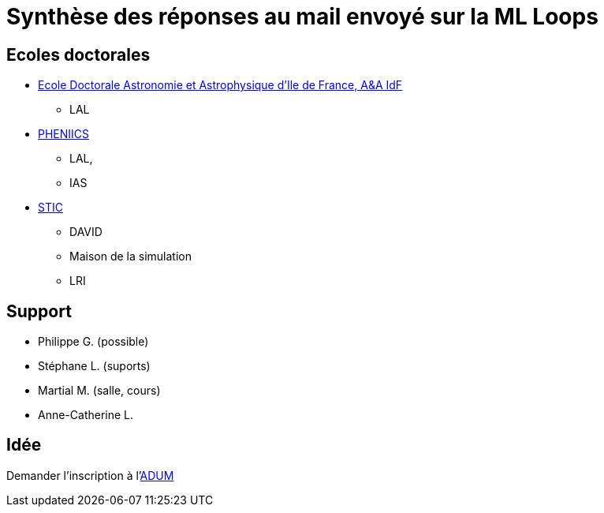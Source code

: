 = Synthèse des réponses au mail envoyé sur la ML Loops

== Ecoles doctorales

* https://ecole-doctorale.obspm.fr/fr/[Ecole Doctorale Astronomie et Astrophysique d'Ile de France, A&A IdF]
** LAL
* https://www.universite-paris-saclay.fr/fr/formation/doctorat/particules-hadrons-energie-noyau-instrumentation-imagerie-cosmos-et-simulation-0#l-ecole-doctorale[PHENIICS]
** LAL, 
** IAS
* https://www.universite-paris-saclay.fr/fr/formation/doctorat/sciences-et-technologies-de-linformation-et-de-la-communication-stic-0#l-ecole-doctorale[STIC]
** DAVID
** Maison de la simulation
** LRI


== Support 

* Philippe G. (possible)
* Stéphane L. (suports)
* Martial M. (salle, cours)
* Anne-Catherine L. 

== Idée

Demander l'inscription à l'https://www.adum.fr/index.pl[ADUM]
